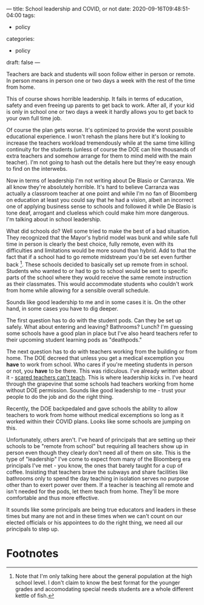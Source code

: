 ---
title: School leadership and COVID, or not
date: 2020-09-16T09:48:51-04:00
tags: 
- policy
categories: 
- policy
draft: false
--- 

Teachers are back and students will soon follow either in person or
remote. In person means in person one or two days a week with the
rest of the time from home.

This of course shows horrible leadership. It fails in terms of
education, safety and even freeing up parents to get back to
work. After all, if your kid is only in school one or two days a week
it hardly allows you to get back to your own full time job. 

Of course the plan gets worse. It's optimized to provide the worst
possible educational experience. I won't rehash the plans here but
it's looking to increase the teachers workload tremendously while at
the same time killing continuity for the students (unless of course
the DOE can hire thousands of extra teachers and somehow arrange for
them to mind meld with the  main teacher). I'm not going to hash out
the details here but they're easy enough to find on the interwebs.

Now in terms of leadership I'm not writing about De Blasio or
Carranza. We all know they're absolutely horrible. It's hard to
believe Carranza was actually a classroom teacher at one point and
while I'm no fan of Bloomberg on education at least you could say that
he had a vision, albeit an incorrect one of applying business sense to
schools and followed it while De Blasio is tone deaf, arrogant and
clueless which could make him more dangerous. I'm talking about in
school leadership.

What did schools do? Well some tried to make the best of a bad
situation. They recognized that the Mayor's hybrid model was bunk and
while safe full time in person is clearly the best choice, fully
remote, even with its difficulties and limitations  would be more
sound than hybrid. Add to that the fact that if a school had to go
remote midstream you'd be set even further back [fn:1]. These schools
decided to basically set up remote from in school. Students who wanted
to or had to go to school would be sent to specific parts of the
school where they would receive the same remote instruction as their
classmates. This would accommodate students who couldn't work from
home while allowing for a sensible overall schedule.

Sounds like good leadership to me and in some cases it is. On the
other hand, in some cases you have to  dig deeper.

The first question has to do with the student pods. Can they be set up
safely. What about entering and leaving? Bathrooms? Lunch? I'm
guessing some schools have a good plan in place but I've also heard
teachers refer to their upcoming student learning pods as "deathpods."

The next question has to do with teachers working from the building or
from home. The DOE decreed that unless you get a medical excemption
you *have* to work from school. Who cares if you're meeting students
in person or not, you *have* to be there. This was ridiculous. I've
already written about it - [[https://cestlaz.github.io/post/scared-teachers-scared-students/][scared teachers can't teach]]. This is where
leadership kicks in. I've heard through the grapevine that some
schools had teachers working from home without DOE permission. Sounds
like good leadership to me - trust your people to do the job and do
the right thing.

Recently, the DOE backpedaled and gave schools the ability to allow
teachers to work from home without medical excemptions so long as it
worked within their COVID plans. Looks like some schools are jumping
on this.

Unfortunately, others aren't. I've heard of principals that are
setting up their schools to be "remote from school" but requiring all
teachers show up in person even though they clearly don't need all of
them on site. This is the type of "leadership" I've come to expect
from many of the Bloomberg era principals I've met - you know, the
ones that barely taught for a cup of coffee. Insisting that teachers
brave the subways and share facilities like bathrooms only to spend
the day teaching in isolation serves no purpose other than to exert
power over them. If a teacher is teaching all remote and isn't needed
for the pods, let them teach from home. They'll be more comfortable
and thus more effective. 

It sounds like some principals are being true educators and leaders in
these times but many are not and in these times when we can't count on
our elected officials or his appointees to do the right thing, we need
all our principals to step up.

* Footnotes

[fn:1] Note that I'm only talking here about the general population at
the high school level. I don't claim to know the best format for the
younger grades and accomodating special needs students are a whole
different kettle of fish.
